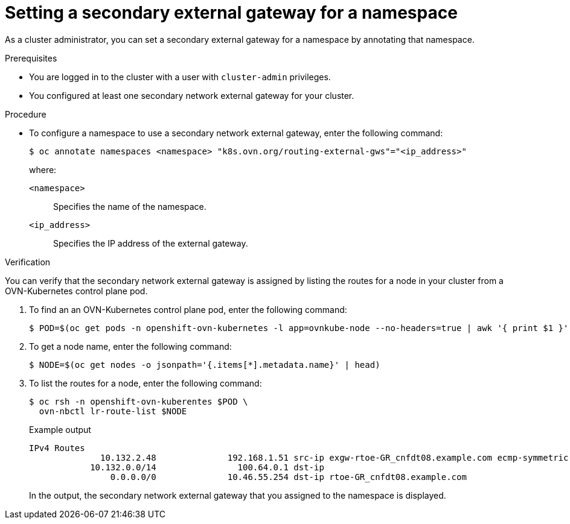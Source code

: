 [id="nw-secondary-external-gw-namespace_{context}"]
= Setting a secondary external gateway for a namespace

As a cluster administrator, you can set a secondary external gateway for a namespace by annotating that namespace.

.Prerequisites

* You are logged in to the cluster with a user with `cluster-admin` privileges.
* You configured at least one secondary network external gateway for your cluster.

.Procedure

* To configure a namespace to use a secondary network external gateway, enter the following command:
+
[source,terminal]
----
$ oc annotate namespaces <namespace> "k8s.ovn.org/routing-external-gws"="<ip_address>"
----
+
--
where:

`<namespace>`:: Specifies the name of the namespace.
`<ip_address>`:: Specifies the IP address of the external gateway.
--

.Verification

You can verify that the secondary network external gateway is assigned by listing the routes for a node in your cluster from a OVN-Kubernetes control plane pod.

. To find an an OVN-Kubernetes control plane pod, enter the following command:
+
[source,terminal]
----
$ POD=$(oc get pods -n openshift-ovn-kubernetes -l app=ovnkube-node --no-headers=true | awk '{ print $1 }')
----

. To get a node name, enter the following command:
+
[source,terminal]
----
$ NODE=$(oc get nodes -o jsonpath='{.items[*].metadata.name}' | head)
----

. To list the routes for a node, enter the following command:
+
[source,terminal]
----
$ oc rsh -n openshift-ovn-kuberentes $POD \
  ovn-nbctl lr-route-list $NODE
----
+
.Example output
[source,text]
----
IPv4 Routes
              10.132.2.48              192.168.1.51 src-ip exgw-rtoe-GR_cnfdt08.example.com ecmp-symmetric-reply
            10.132.0.0/14                100.64.0.1 dst-ip
                0.0.0.0/0              10.46.55.254 dst-ip rtoe-GR_cnfdt08.example.com
----
+
In the output, the secondary network external gateway that you assigned to the namespace is displayed.
